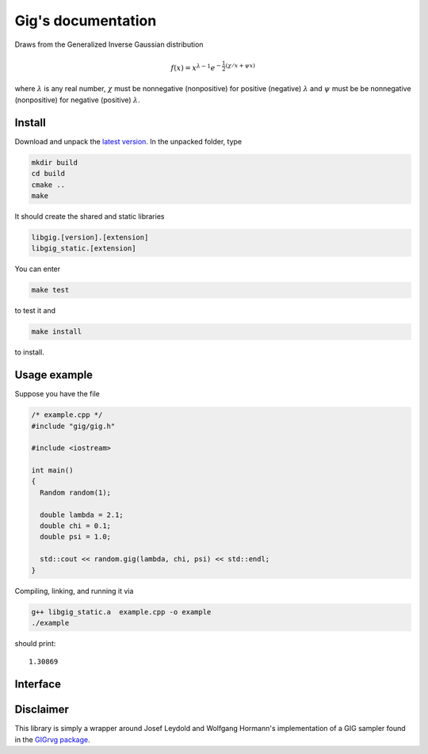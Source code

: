 ===================
Gig's documentation
===================


Draws from the Generalized Inverse Gaussian distribution

.. math::

  f(x) = x^{\lambda - 1} e^{-\frac{1}{2}(\chi/x + \psi x)}

where :math:`\lambda` is any real number, :math:`\chi` must be nonnegative
(nonpositive) for positive (negative) :math:`\lambda` and :math:`\psi` must be
be nonnegative (nonpositive) for negative (positive) :math:`\lambda`.

-------
Install
-------

Download and unpack the `latest version`_.
In the unpacked folder, type

.. code-block:: bash

  mkdir build
  cd build
  cmake ..
  make

It should create the shared and static libraries

.. code-block:: bash

  libgig.[version].[extension]
  libgig_static.[extension]

You can enter

.. code-block:: bash

  make test

to test it and

.. code-block:: bash

  make install

to install.

.. _latest version: https://github.com/Horta/gig/releases/latest

-------------
Usage example
-------------

Suppose you have the file

.. code-block:: cpp

  /* example.cpp */
  #include "gig/gig.h"

  #include <iostream>

  int main()
  {
    Random random(1);

    double lambda = 2.1;
    double chi = 0.1;
    double psi = 1.0;

    std::cout << random.gig(lambda, chi, psi) << std::endl;
  }

Compiling, linking, and running it via

.. code-block:: bash

  g++ libgig_static.a  example.cpp -o example
  ./example

should print::

  1.30869

---------
Interface
---------

.. cpp:class:: Random

  .. cpp:function:: double gig(double lambda, double chi, double psi)

    Draw sample from GIG distribution.

    :param double lambda: param1.


----------
Disclaimer
----------

This library is simply a wrapper around Josef Leydold and Wolfgang Hormann's
implementation of a GIG sampler found in the `GIGrvg package`_.

.. _GIGrvg package: https://cran.r-project.org/web/packages/GIGrvg/GIGrvg.pdf
